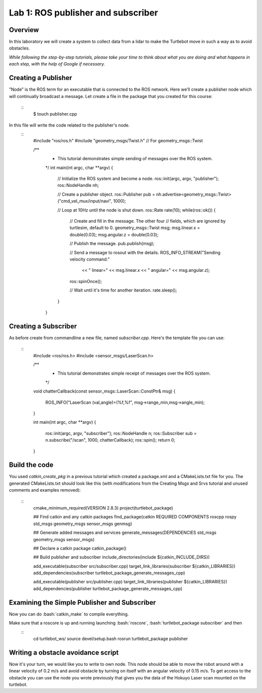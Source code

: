 

Lab 1: ROS publisher and subscriber
========

Overview
#######

In this laboratory we will create a system to collect data from a lidar to make the Turtlebot move in such a way as to avoid obstacles.

*While following the step-by-step tutorials, please take your time to think about what you are doing and what happens in each step, with the help of Google if necessary.*

Creating a Publisher
#####
”Node” is the ROS term for an executable that is connected to the ROS network. Here we’ll create a
publisher node which will continually broadcast a message.
Let create a file in the package that you created for this course:
  ::
    $ touch publisher.cpp
In this file will write the code related to the publisher's node.
  ::
    #include "ros/ros.h"
    #include "geometry_msgs/Twist.h"  // For geometry_msgs::Twist

    /**
     * This tutorial demonstrates simple sending of messages over the ROS system.
     */
     int main(int argc, char **argv) {
       // Initialize the ROS system and become a node.
       ros::init(argc, argv, "publisher");
       ros::NodeHandle nh;

       // Create a publisher object.
       ros::Publisher pub = nh.advertise<geometry_msgs::Twist>("cmd_vel_mux/input/navi", 1000);

       // Loop at 10Hz until the node is shut down.
       ros::Rate rate(10);
       while(ros::ok()) {
         // Create and fill in the message.  The other four
         // fields, which are ignored by turtlesim, default to 0.
         geometry_msgs::Twist msg;
         msg.linear.x = double(0.03);
         msg.angular.z = double(0.03);

         // Publish the message.
         pub.publish(msg);

         // Send a message to rosout with the details.
         ROS_INFO_STREAM("Sending velocity command:"
           << " linear=" << msg.linear.x
           << " angular=" << msg.angular.z);

         ros::spinOnce();

         // Wait until it's time for another iteration.
         rate.sleep();
       }
     }

Creating a Subscriber
####

As before create from commandline a new file, named *subscriber.cpp*.
Here's the template file you can use:
  ::
    #include <ros/ros.h> 
    #include <sensor_msgs/LaserScan.h>

    /**
     * This tutorial demonstrates simple receipt of messages over the ROS system.
     */
    void chatterCallback(const sensor_msgs::LaserScan::ConstPtr& msg)
    {
      ROS_INFO("LaserScan (val,angle)=(%f,%f", msg->range_min,msg->angle_min);
    }

    int main(int argc, char **argv)
    {
      ros::init(argc, argv, "subscriber");
      ros::NodeHandle n;
      ros::Subscriber sub = n.subscribe("/scan", 1000, chatterCallback); 
      ros::spin(); 
      return 0;
    }
    
Build the code
#####

You used *catkin_create_pkg* in a previous tutorial which created a package.xml and a CMakeLists.txt file for you.
The generated CMakeLists.txt should look like this (with modifications from the Creating Msgs and Srvs tutorial and unused comments and examples removed): 
  ::
    cmake_minimum_required(VERSION 2.8.3)
    project(turtlebot_package)

    ## Find catkin and any catkin packages
    find_package(catkin REQUIRED COMPONENTS roscpp rospy std_msgs geometry_msgs sensor_msgs genmsg)

    ## Generate added messages and services
    generate_messages(DEPENDENCIES std_msgs geometry_msgs sensor_msgs)

    ## Declare a catkin package
    catkin_package()

    ## Build publisher and subscriber
    include_directories(include ${catkin_INCLUDE_DIRS})

    add_executable(subscriber src/subscriber.cpp)
    target_link_libraries(subscriber ${catkin_LIBRARIES})
    add_dependencies(subscriber turtlebot_package_generate_messages_cpp)

    add_executable(publisher src/publisher.cpp)
    target_link_libraries(publisher ${catkin_LIBRARIES})
    add_dependencies(publisher turtlebot_package_generate_messages_cpp)

Examining the Simple Publisher and Subscriber
#####

Now you can do :bash:`catkin_make` to compile everything.

Make sure that a roscore is up and running launching :bash:`roscore`, :bash:`turtlebot_package subscriber` and then
  ::
    cd turtlebot_ws/
    source devel/setup.bash
    rosrun turtlebot_package publisher

Writing a obstacle avoidance script
#####

Now it's your turn, we would like you to write to own node. This node should be able to move the robot around with a linear velocity of 0.2 m/s and avoid obstacle by turning on itself with an angular velocity of 0.15 m/s. To get access to the obstacle you can use the node you wrote previously that gives you the data of the Hokuyo Laser scan mounted on the turtlebot.

